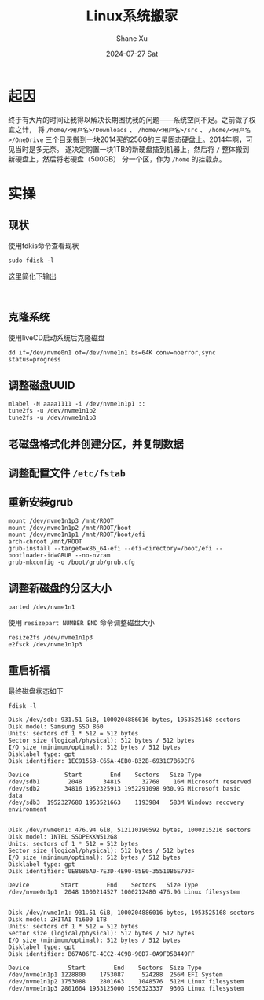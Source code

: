 #+TITLE:       Linux系统搬家
#+AUTHOR:      Shane Xu
#+EMAIL:       shane@192.168.3.136
#+DATE:        2024-07-27 Sat
#+URI:         /blog/%y/%m/%d/linux-system-move
#+KEYWORDS:    linux
#+TAGS:        linux
#+LANGUAGE:    en
#+OPTIONS:     H:3 num:nil toc:nil \n:nil ::t |:t ^:nil -:nil f:t *:t <:t
#+DESCRIPTION: <TODO: insert your description here>

* 起因
终于有大片的时间让我得以解决长期困扰我的问题——系统空间不足。之前做了权宜之计，
将 ~/home/<用户名>/Downloads~ 、 ~/home/<用户名>/src~  、 ~/home/<用户名>/OneDrive~
三个目录搬到一块2014买的256G的三星固态硬盘上。2014年啊，可见当时是多无奈。
遂决定购置一块1TB的新硬盘插到机器上，然后将 ~/~ 整体搬到新硬盘上，然后将老硬盘（500GB）
分一个区，作为 ~/home~ 的挂载点。

* 实操

** 现状
使用fdkis命令查看现状
#+begin_src shell
sudo fdisk -l
#+end_src

这里简化下输出
#+begin_src text

#+end_src

** 克隆系统
使用liveCD启动系统后克隆磁盘
#+begin_src shell
dd if=/dev/nvme0n1 of=/dev/nvme1n1 bs=64K conv=noerror,sync status=progress
#+end_src

** 调整磁盘UUID
#+begin_src shell
mlabel -N aaaa1111 -i /dev/nvme1n1p1 ::
tune2fs -u /dev/nvme1n1p2
tune2fs -u /dev/nvme1n1p3
#+end_src

** 老磁盘格式化并创建分区，并复制数据

** 调整配置文件 ~/etc/fstab~

** 重新安装grub
#+begin_src shell
mount /dev/nvme1n1p3 /mnt/ROOT
mount /dev/nvme1n1p2 /mnt/ROOT/boot
mount /dev/nvme1n1p1 /mnt/ROOT/boot/efi
arch-chroot /mnt/ROOT
grub-install --target=x86_64-efi --efi-directory=/boot/efi --bootloader-id=GRUB --no-nvram
grub-mkconfig -o /boot/grub/grub.cfg
#+end_src

** 调整新磁盘的分区大小
#+begin_src shell
parted /dev/nvme1n1
#+end_src
使用 =resizepart NUMBER END= 命令调整磁盘大小

#+begin_src shell
resize2fs /dev/nvme1n1p3
e2fsck /dev/nvme1n1p3
#+end_src

** 重启祈福
最终磁盘状态如下

#+begin_src shell
fdisk -l
#+end_src

#+begin_src text
Disk /dev/sdb: 931.51 GiB, 1000204886016 bytes, 1953525168 sectors
Disk model: Samsung SSD 860 
Units: sectors of 1 * 512 = 512 bytes
Sector size (logical/physical): 512 bytes / 512 bytes
I/O size (minimum/optimal): 512 bytes / 512 bytes
Disklabel type: gpt
Disk identifier: 1EC91553-C65A-4EB0-B32B-6931C7B69EF6

Device          Start        End    Sectors   Size Type
/dev/sdb1        2048      34815      32768    16M Microsoft reserved
/dev/sdb2       34816 1952325913 1952291098 930.9G Microsoft basic data
/dev/sdb3  1952327680 1953521663    1193984   583M Windows recovery environment


Disk /dev/nvme0n1: 476.94 GiB, 512110190592 bytes, 1000215216 sectors
Disk model: INTEL SSDPEKKW512G8                     
Units: sectors of 1 * 512 = 512 bytes
Sector size (logical/physical): 512 bytes / 512 bytes
I/O size (minimum/optimal): 512 bytes / 512 bytes
Disklabel type: gpt
Disk identifier: 0E8686A0-7E3D-4E90-85E0-35510B6E793F

Device         Start        End    Sectors   Size Type
/dev/nvme0n1p1  2048 1000214527 1000212480 476.9G Linux filesystem


Disk /dev/nvme1n1: 931.51 GiB, 1000204886016 bytes, 1953525168 sectors
Disk model: ZHITAI Ti600 1TB                        
Units: sectors of 1 * 512 = 512 bytes
Sector size (logical/physical): 512 bytes / 512 bytes
I/O size (minimum/optimal): 512 bytes / 512 bytes
Disklabel type: gpt
Disk identifier: B67A06FC-4CC2-4C9B-90D7-0A9FD5B449FF

Device           Start        End    Sectors  Size Type
/dev/nvme1n1p1 1228800    1753087     524288  256M EFI System
/dev/nvme1n1p2 1753088    2801663    1048576  512M Linux filesystem
/dev/nvme1n1p3 2801664 1953125000 1950323337  930G Linux filesystem
#+end_src
